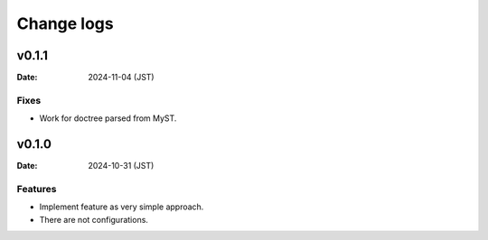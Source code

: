 ===========
Change logs
===========

v0.1.1
======

:Date: 2024-11-04 (JST)

Fixes
-----

* Work for doctree parsed from MyST.

v0.1.0
======

:Date: 2024-10-31 (JST)

Features
--------

* Implement feature as very simple approach.
* There are not configurations.
